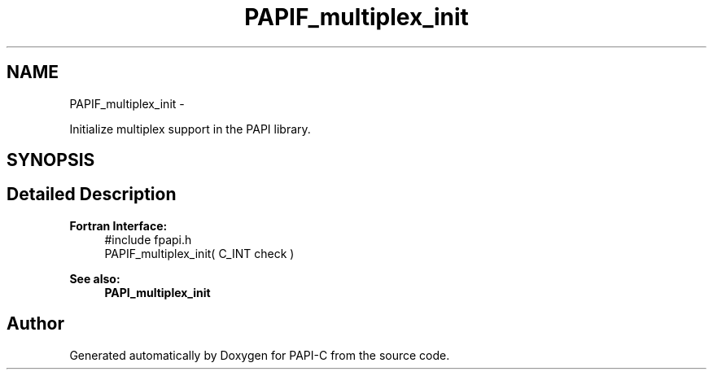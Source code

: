 .TH "PAPIF_multiplex_init" 3 "Tue Oct 25 2011" "Version 4.2.0.0" "PAPI-C" \" -*- nroff -*-
.ad l
.nh
.SH NAME
PAPIF_multiplex_init \- 
.PP
Initialize multiplex support in the PAPI library.  

.SH SYNOPSIS
.br
.PP
.SH "Detailed Description"
.PP 
\fBFortran Interface:\fP
.RS 4
#include fpapi.h 
.br
 PAPIF_multiplex_init( C_INT check )
.RE
.PP
\fBSee also:\fP
.RS 4
\fBPAPI_multiplex_init\fP 
.RE
.PP


.SH "Author"
.PP 
Generated automatically by Doxygen for PAPI-C from the source code.
